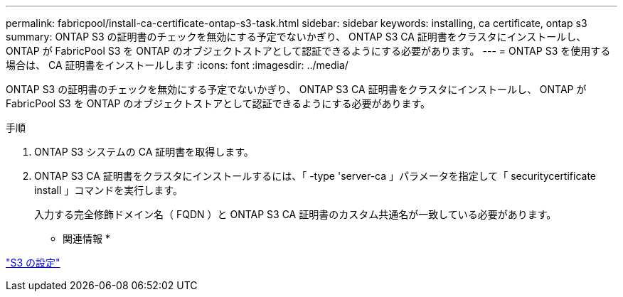 ---
permalink: fabricpool/install-ca-certificate-ontap-s3-task.html 
sidebar: sidebar 
keywords: installing, ca certificate, ontap s3 
summary: ONTAP S3 の証明書のチェックを無効にする予定でないかぎり、 ONTAP S3 CA 証明書をクラスタにインストールし、 ONTAP が FabricPool S3 を ONTAP のオブジェクトストアとして認証できるようにする必要があります。 
---
= ONTAP S3 を使用する場合は、 CA 証明書をインストールします
:icons: font
:imagesdir: ../media/


[role="lead"]
ONTAP S3 の証明書のチェックを無効にする予定でないかぎり、 ONTAP S3 CA 証明書をクラスタにインストールし、 ONTAP が FabricPool S3 を ONTAP のオブジェクトストアとして認証できるようにする必要があります。

.手順
. ONTAP S3 システムの CA 証明書を取得します。
. ONTAP S3 CA 証明書をクラスタにインストールするには、「 -type 'server-ca 」パラメータを指定して「 securitycertificate install 」コマンドを実行します。
+
入力する完全修飾ドメイン名（ FQDN ）と ONTAP S3 CA 証明書のカスタム共通名が一致している必要があります。



* 関連情報 *

link:../s3-config/index.html["S3 の設定"]

